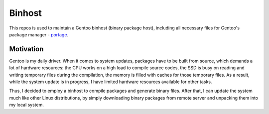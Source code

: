 Binhost
=======

This repos is used to maintain a Gentoo binhost (binary package host), including
all necessary files for Gentoo's package manager - `portage`_.

Motivation
----------

Gentoo is my daily driver. When it comes to system updates, packages have to be
built from source, which demands a lot of hardware resources: the CPU works on a
high load to compile source codes, the SSD is busy on reading and writing
temporary files during the compilation, the memory is filled with caches for
those temporary files. As a result, while the system update is in progress, I
have limited hardware resources available for other tasks.

Thus, I decided to employ a binhost to compile packages and generate binary
files. After that, I can update the system much like other Linux distributions,
by simply downloading binary packages from remote server and unpacking them into
my local system.


.. _portage: https://wiki.gentoo.org/wiki/Portage
